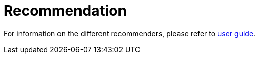 // Copyright 2019
// Ubiquitous Knowledge Processing (UKP) Lab
// Technische Universität Darmstadt
// 
// Licensed under the Apache License, Version 2.0 (the "License");
// you may not use this file except in compliance with the License.
// You may obtain a copy of the License at
// 
// http://www.apache.org/licenses/LICENSE-2.0
// 
// Unless required by applicable law or agreed to in writing, software
// distributed under the License is distributed on an "AS IS" BASIS,
// WITHOUT WARRANTIES OR CONDITIONS OF ANY KIND, either express or implied.
// See the License for the specific language governing permissions and
// limitations under the License.

[[sect_recommendation]]
= Recommendation

For information on the different recommenders, please refer to <<user-guide.adoc#sect_projects_recommendation,user guide>>.

// [plantuml]
// ....
// package "inception-recommendation" {
//   [LearningRecordService]
// }
// 
// package "webanno-api-dao" {
//   [DocumentService]
// }
// 
// DocumentService -- LearningRecordService : AfterDocuemntResetEvent
// ....
